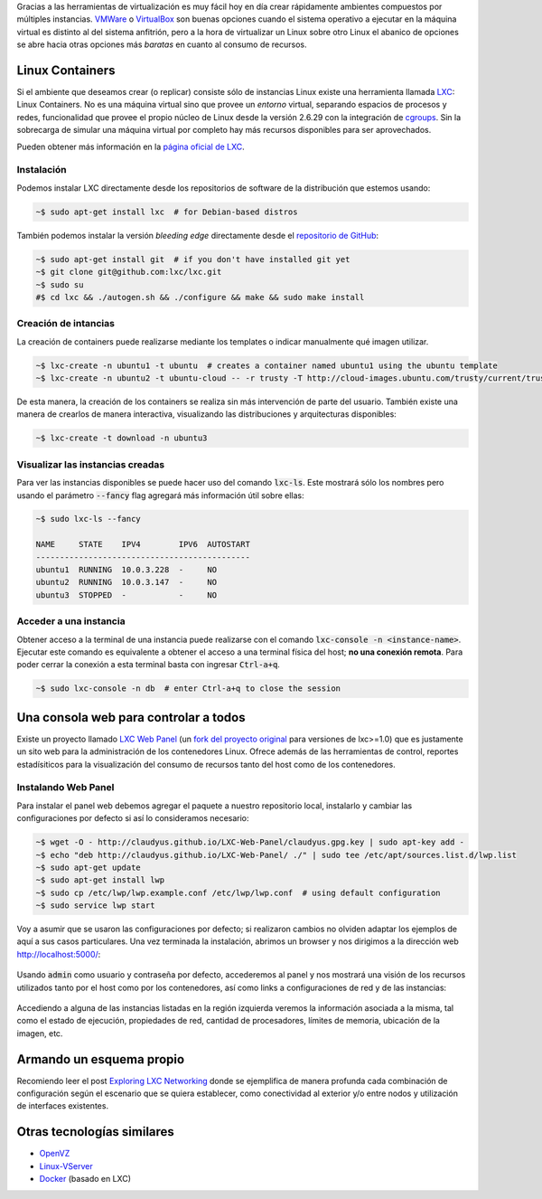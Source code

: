 .. title: Creando ambientes con Contenedores Linux
.. slug: lxc-environments
.. date: 2014/08/02 10:07:23
.. tags: linux, desarrollo, virtualización
.. link: 
.. description: Crear ambientes de desarrollo usando LXC
.. type: text

Gracias a las herramientas de virtualización es muy fácil hoy en día crear
rápidamente ambientes compuestos por múltiples instancias. VMWare_ o
VirtualBox_ son buenas opciones cuando el sistema operativo a ejecutar en la
máquina virtual es distinto al del sistema anfitrión, pero a la hora de
virtualizar un Linux sobre otro Linux el abanico de opciones se abre hacia
otras opciones más *baratas* en cuanto al consumo de recursos.

Linux Containers
================

Si el ambiente que deseamos crear (o replicar) consiste sólo de instancias
Linux existe una herramienta llamada LXC_: Linux Containers. No es una máquina
virtual sino que provee un *entorno* virtual, separando espacios de procesos
y redes, funcionalidad que provee el propio núcleo de Linux desde la versión
2.6.29 con la integración de cgroups_. Sin la sobrecarga de simular una máquina
virtual por completo hay más recursos disponibles para ser aprovechados.

Pueden obtener más información en la `página oficial de LXC`_.

Instalación
-----------

Podemos instalar LXC directamente desde los repositorios de software de la
distribución que estemos usando:

.. code-block:: bash

   ~$ sudo apt-get install lxc  # for Debian-based distros

También podemos instalar la versión *bleeding edge* directamente desde el
`repositorio de GitHub`_:

.. code-block:: bash

   ~$ sudo apt-get install git  # if you don't have installed git yet
   ~$ git clone git@github.com:lxc/lxc.git
   ~$ sudo su
   #$ cd lxc && ./autogen.sh && ./configure && make && sudo make install

Creación de intancias
---------------------

La creación de containers puede realizarse mediante los templates o indicar
manualmente qué imagen utilizar.

.. code-block:: bash

   ~$ lxc-create -n ubuntu1 -t ubuntu  # creates a container named ubuntu1 using the ubuntu template
   ~$ lxc-create -n ubuntu2 -t ubuntu-cloud -- -r trusty -T http://cloud-images.ubuntu.com/trusty/current/trusty-server-cloudimg-arm64-root.tar.gz

De esta manera, la creación de los containers se realiza sin más intervención
de parte del usuario. También existe una manera de crearlos de manera
interactiva, visualizando las distribuciones y arquitecturas disponibles:

.. code-block:: bash

   ~$ lxc-create -t download -n ubuntu3

Visualizar las instancias creadas
---------------------------------

Para ver las instancias disponibles se puede hacer uso del comando
:code:`lxc-ls`. Este mostrará sólo los nombres pero usando el parámetro
:code:`--fancy` flag agregará más información útil sobre ellas:

.. code-block:: bash

   ~$ sudo lxc-ls --fancy

   NAME     STATE    IPV4        IPV6  AUTOSTART
   ---------------------------------------------
   ubuntu1  RUNNING  10.0.3.228  -     NO
   ubuntu2  RUNNING  10.0.3.147  -     NO
   ubuntu3  STOPPED  -           -     NO

Acceder a una instancia
-----------------------

Obtener acceso a la terminal de una instancia puede realizarse con el comando
:code:`lxc-console -n <instance-name>`. Ejecutar este comando es equivalente a
obtener el acceso a una terminal física del host; **no una conexión remota**.
Para poder cerrar la conexión a esta terminal basta con ingresar
:code:`Ctrl-a+q`.

.. code-block:: bash

   ~$ sudo lxc-console -n db  # enter Ctrl-a+q to close the session

Una consola web para controlar a todos
======================================

Existe un proyecto llamado `LXC Web Panel`_ (un `fork del proyecto original`_
para versiones de lxc>=1.0) que es justamente un sito web para la
administración de los contenedores Linux. Ofrece además de las herramientas de
control, reportes estadísiticos para la visualización del consumo de recursos
tanto del host como de los contenedores.

Instalando Web Panel
--------------------

Para instalar el panel web debemos agregar el paquete a nuestro repositorio
local, instalarlo y cambiar las configuraciones por defecto si así lo
consideramos necesario:

.. code-block:: bash

   ~$ wget -O - http://claudyus.github.io/LXC-Web-Panel/claudyus.gpg.key | sudo apt-key add -
   ~$ echo "deb http://claudyus.github.io/LXC-Web-Panel/ ./" | sudo tee /etc/apt/sources.list.d/lwp.list
   ~$ sudo apt-get update
   ~$ sudo apt-get install lwp
   ~$ sudo cp /etc/lwp/lwp.example.conf /etc/lwp/lwp.conf  # using default configuration
   ~$ sudo service lwp start

Voy a asumir que se usaron las configuraciones por defecto; si realizaron
cambios no olviden adaptar los ejemplos de aquí a sus casos particulares. Una
vez terminada la instalación, abrimos un browser y nos dirigimos a la dirección
web http://localhost:5000/:

.. class:: thumbnail
.. figure:: /galleries/lxc-for-development/login.png
   :width: 100 %
   :scale: 80 %
   :alt: Login en LXC Web Panel.
   :align: center

Usando :code:`admin` como usuario y contraseña por defecto, accederemos al
panel y nos mostrará una visión de los recursos utilizados tanto por el host
como por los contenedores, así como links a configuraciones de red y de las
instancias:

.. class:: thumbnail
.. figure:: /galleries/lxc-for-development/dashboard.png
   :width: 100 %
   :scale: 80 %
   :alt: Dashboard en LXC Web Panel.
   :align: center

Accediendo a alguna de las instancias listadas en la región izquierda veremos
la información asociada a la misma, tal como el estado de ejecución,
propiedades de red, cantidad de procesadores, límites de memoria, ubicación de
la imagen, etc.
   
.. class:: thumbnail
.. figure:: /galleries/lxc-for-development/instance.png
   :width: 100 %
   :scale: 80 %
   :alt: Dashboard en LXC Web Panel.
   :align: center

Armando un esquema propio
=========================

Recomiendo leer el post `Exploring LXC Networking`_ donde se ejemplifica de
manera profunda cada combinación de configuración según el escenario que se
quiera establecer, como conectividad al exterior y/o entre nodos y utilización
de interfaces existentes.

Otras tecnologías similares
===========================

* OpenVZ_
* Linux-VServer_
* Docker_ (basado en LXC)

.. _VMWare: http://www.vmware.com/ 
.. _VirtualBox: https://www.virtualbox.org/ 
.. _OpenVZ: http://openvz.org/
.. _Linux-VServer: http://linux-vserver.org/ 
.. _LXC: https://linuxcontainers.org/
.. _Docker: https://www.docker.com/ 
.. _cgroups: https://www.kernel.org/doc/Documentation/cgroups/cgroups.txt
.. _`página oficial de LXC`: LXC_
.. _`repositorio de GitHub`: https://github.com/lxc/lxc
.. _`LXC Web Panel`: http://claudyus.github.io/LXC-Web-Panel/
.. _`fork del proyecto original`: http://lxc-webpanel.github.io/
.. _`página oficial del panel`: `LXC Web Panel`_
.. _`Exploring LXC Networking`: http://containerops.org/2013/11/19/lxc-networking/
